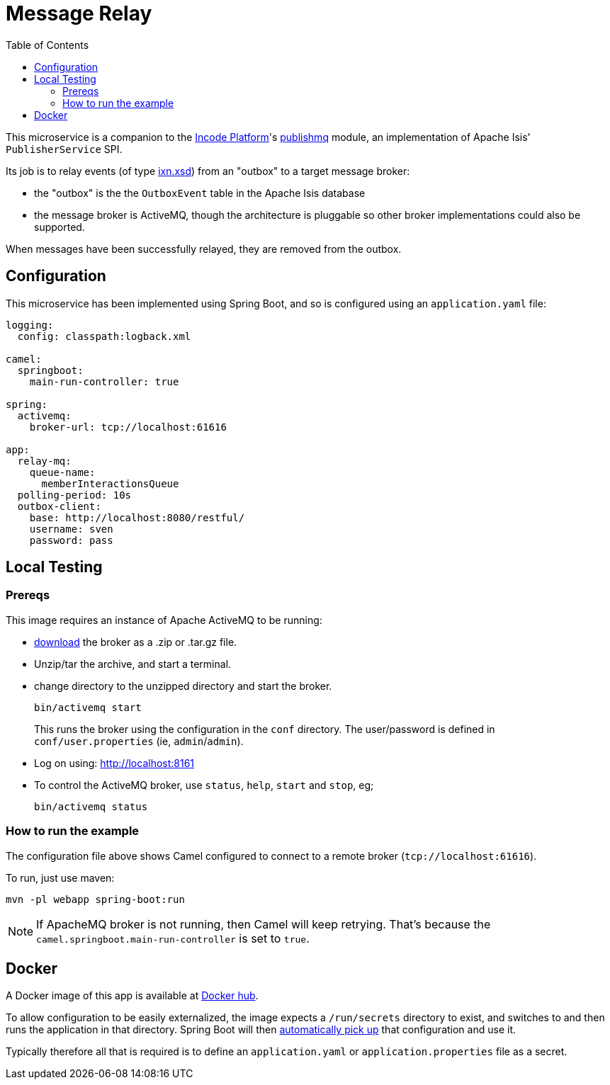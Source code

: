 = Message Relay
:toc:

This microservice is a companion to the link:http://platform.incode.org[Incode Platform]'s link:https://github.com/incodehq/incode-platform/tree/master/modules/spi/publishmq[publishmq] module, an implementation of Apache Isis' `PublisherService` SPI.

Its job is to relay events (of type link:http://isis.apache.org/schema/ixn/ixn.xsd[ixn.xsd]) from an "outbox" to a target message broker:

* the "outbox" is the the `OutboxEvent` table in the Apache Isis database

* the message broker is ActiveMQ, though the architecture is pluggable so other broker implementations could also be supported.

When messages have been successfully relayed, they are removed from the outbox.


== Configuration

This microservice has been implemented using Spring Boot, and so is configured using an `application.yaml` file:

[source.yaml]
----
logging:
  config: classpath:logback.xml

camel:
  springboot:
    main-run-controller: true

spring:
  activemq:
    broker-url: tcp://localhost:61616

app:
  relay-mq:
    queue-name:
      memberInteractionsQueue
  polling-period: 10s
  outbox-client:
    base: http://localhost:8080/restful/
    username: sven
    password: pass
----



== Local Testing

=== Prereqs

This image requires an instance of Apache ActiveMQ to be running:

* link:https://activemq.apache.org/components/classic/download/[download] the broker as a .zip or .tar.gz file.
* Unzip/tar the archive, and start a terminal.
* change directory to the unzipped directory and start the broker.
+
[source,bash]
----
bin/activemq start
----
+
This runs the broker using the configuration in the `conf` directory.
The user/password is defined in `conf/user.properties` (ie, `admin`/`admin`).

* Log on using: link:http://localhost:8161[]

* To control the ActiveMQ broker, use `status`, `help`, `start` and `stop`, eg;
+
[source,bash]
----
bin/activemq status
----

=== How to run the example

The configuration file above shows Camel configured to connect to a remote broker (`tcp://localhost:61616`).

To run, just use maven:

[source,bash]
----
mvn -pl webapp spring-boot:run
----

[NOTE]
====
If ApacheMQ broker is not running, then Camel will keep retrying.
That's because the `camel.springboot.main-run-controller` is set to `true`.
====


== Docker

A Docker image of this app is available at https://hub.docker.com/r/incodehq/message-relay[Docker hub].

To allow configuration to be easily externalized, the image expects a `/run/secrets` directory to exist, and switches to and then runs the application in that directory.
Spring Boot will then link:https://docs.spring.io/spring-boot/docs/current/reference/html/boot-features-external-config.html#boot-features-external-config-application-property-files[automatically pick up] that configuration and use it.

Typically therefore all that is required is to define an `application.yaml` or `application.properties` file as a secret.

